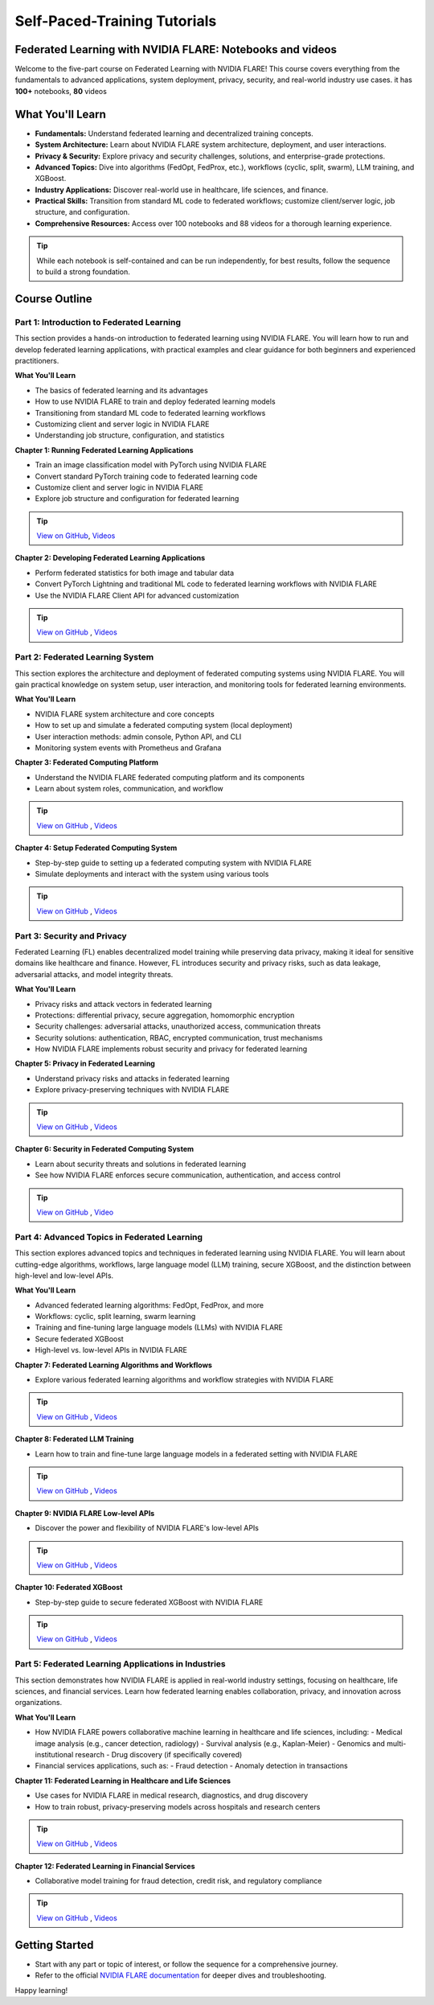 .. _self_paced_training:

Self-Paced-Training Tutorials
==============================

Federated Learning with NVIDIA FLARE: Notebooks and videos
----------------------------------------------------------
Welcome to the five-part course on Federated Learning with NVIDIA FLARE!
This course covers everything from the fundamentals to advanced applications, system deployment, privacy, security, and real-world industry use cases.
it has **100+** notebooks, **80** videos


What You'll Learn
-----------------

- **Fundamentals:**  
  Understand federated learning and decentralized training concepts.
- **System Architecture:**  
  Learn about NVIDIA FLARE system architecture, deployment, and user interactions.
- **Privacy & Security:**  
  Explore privacy and security challenges, solutions, and enterprise-grade protections.
- **Advanced Topics:**  
  Dive into algorithms (FedOpt, FedProx, etc.), workflows (cyclic, split, swarm), LLM training, and XGBoost.
- **Industry Applications:**  
  Discover real-world use in healthcare, life sciences, and finance.
- **Practical Skills:**  
  Transition from standard ML code to federated workflows; customize client/server logic, job structure, and configuration.
- **Comprehensive Resources:**  
  Access over 100 notebooks and 88 videos for a thorough learning experience.

.. tip::

   While each notebook is self-contained and can be run independently, for best results, follow the sequence to build a strong foundation.

Course Outline
--------------

Part 1: Introduction to Federated Learning
^^^^^^^^^^^^^^^^^^^^^^^^^^^^^^^^^^^^^^^^^^

This section provides a hands-on introduction to federated learning using NVIDIA FLARE. You will learn how to run and develop federated learning applications, with practical examples and clear guidance for both beginners and experienced practitioners.

**What You'll Learn**

- The basics of federated learning and its advantages
- How to use NVIDIA FLARE to train and deploy federated learning models
- Transitioning from standard ML code to federated learning workflows
- Customizing client and server logic in NVIDIA FLARE
- Understanding job structure, configuration, and statistics

**Chapter 1: Running Federated Learning Applications**

- Train an image classification model with PyTorch using NVIDIA FLARE
- Convert standard PyTorch training code to federated learning code
- Customize client and server logic in NVIDIA FLARE
- Explore job structure and configuration for federated learning

.. tip::

    `View on GitHub <https://github.com/NVIDIA/NVFlare/blob/main/examples/tutorials/self-paced-training/part-1_federated_learning_introduction/chapter-1_running_federated_learning_applications/01.0_introduction/introduction.ipynb>`_,
    `Videos <https://github.com/NVIDIA/NVFlare/blob/main/examples/tutorials/self-paced-training/part-1_federated_learning_introduction/chapter-1_running_federated_learning_applications/video.md>`_

**Chapter 2: Developing Federated Learning Applications**


- Perform federated statistics for both image and tabular data
- Convert PyTorch Lightning and traditional ML code to federated learning workflows with NVIDIA FLARE
- Use the NVIDIA FLARE Client API for advanced customization

.. tip::

    `View on GitHub <https://github.com/NVIDIA/NVFlare/blob/main/examples/tutorials/self-paced-training/part-1_federated_learning_introduction/chapter-2_develop_federated_learning_applications/02.0_introduction/introduction.ipynb>`_ ,
    `Videos <https://github.com/NVIDIA/NVFlare/blob/main/examples/tutorials/self-paced-training/part-1_federated_learning_introduction/chapter-2_develop_federated_learning_applications/video.md>`_

Part 2: Federated Learning System
^^^^^^^^^^^^^^^^^^^^^^^^^^^^^^^^^

This section explores the architecture and deployment of federated computing systems using NVIDIA FLARE. You will gain practical knowledge on system setup, user interaction, and monitoring tools for federated learning environments.

**What You'll Learn**

- NVIDIA FLARE system architecture and core concepts
- How to set up and simulate a federated computing system (local deployment)
- User interaction methods: admin console, Python API, and CLI
- Monitoring system events with Prometheus and Grafana

**Chapter 3: Federated Computing Platform**

- Understand the NVIDIA FLARE federated computing platform and its components
- Learn about system roles, communication, and workflow

.. tip::

    `View on GitHub <https://github.com/NVIDIA/NVFlare/blob/main/examples/tutorials/self-paced-training/part-2_federated_learning_system/chapter-3_federated_computing_platform/03.0_introduction/introduction.ipynb>`_ ,
    `Videos <https://github.com/NVIDIA/NVFlare/blob/main/examples/tutorials/self-paced-training/part-2_federated_learning_system/chapter-3_federated_computing_platform/video.md>`_

**Chapter 4: Setup Federated Computing System**

- Step-by-step guide to setting up a federated computing system with NVIDIA FLARE
- Simulate deployments and interact with the system using various tools

.. tip::

    `View on GitHub <https://github.com/NVIDIA/NVFlare/blob/main/examples/tutorials/self-paced-training/part-2_federated_learning_system/chapter-4_setup_federated_system/04.0_introduction/introduction.ipynb>`_ ,
    `Videos <https://github.com/NVIDIA/NVFlare/blob/main/examples/tutorials/self-paced-training/part-2_federated_learning_system/chapter-4_setup_federated_system/video.md>`_

Part 3: Security and Privacy
^^^^^^^^^^^^^^^^^^^^^^^^^^^^

Federated Learning (FL) enables decentralized model training while preserving data privacy, making it ideal for sensitive domains like healthcare and finance. However, FL introduces security and privacy risks, such as data leakage, adversarial attacks, and model integrity threats.

**What You'll Learn**

- Privacy risks and attack vectors in federated learning
- Protections: differential privacy, secure aggregation, homomorphic encryption
- Security challenges: adversarial attacks, unauthorized access, communication threats
- Security solutions: authentication, RBAC, encrypted communication, trust mechanisms
- How NVIDIA FLARE implements robust security and privacy for federated learning

**Chapter 5: Privacy in Federated Learning**

- Understand privacy risks and attacks in federated learning
- Explore privacy-preserving techniques with NVIDIA FLARE

.. tip::

    `View on GitHub <https://github.com/NVIDIA/NVFlare/blob/main/examples/tutorials/self-paced-training/part-3_security_and_privacy/chapter-5_Privacy_In_Federated_Learning/05.0_introduction/introduction.ipynb>`_ ,
    `Videos <https://github.com/NVIDIA/NVFlare/blob/main/examples/tutorials/self-paced-training/part-3_security_and_privacy/chapter-5_Privacy_In_Federated_Learning/video.md>`_


**Chapter 6: Security in Federated Computing System**

- Learn about security threats and solutions in federated learning
- See how NVIDIA FLARE enforces secure communication, authentication, and access control

.. tip::

    `View on GitHub <https://github.com/NVIDIA/NVFlare/blob/main/examples/tutorials/self-paced-training/part-3_security_and_privacy/chapter-6_Security_in_federated_compute_system/06.0_introduction/introduction.ipynb>`_ ,
    `Video <https://github.com/NVIDIA/NVFlare/blob/main/examples/tutorials/self-paced-training/part-3_security_and_privacy/chapter-6_Security_in_federated_compute_system/video.md>`_

Part 4: Advanced Topics in Federated Learning
^^^^^^^^^^^^^^^^^^^^^^^^^^^^^^^^^^^^^^^^^^^^^

This section explores advanced topics and techniques in federated learning using NVIDIA FLARE. You will learn about cutting-edge algorithms, workflows, large language model (LLM) training, secure XGBoost, and the distinction between high-level and low-level APIs.

**What You'll Learn**

- Advanced federated learning algorithms: FedOpt, FedProx, and more
- Workflows: cyclic, split learning, swarm learning
- Training and fine-tuning large language models (LLMs) with NVIDIA FLARE
- Secure federated XGBoost
- High-level vs. low-level APIs in NVIDIA FLARE

**Chapter 7: Federated Learning Algorithms and Workflows**

- Explore various federated learning algorithms and workflow strategies with NVIDIA FLARE

.. tip::

    `View on GitHub <https://github.com/NVIDIA/NVFlare/blob/main/examples/tutorials/self-paced-training/part-4_advanced_federated_learning/chapter-7_algorithms_and_workflows/07.0_introduction/introduction.ipynb>`_ ,
    `Videos <https://github.com/NVIDIA/NVFlare/blob/main/examples/tutorials/self-paced-training/part-4_advanced_federated_learning/chapter-7_algorithms_and_workflows/video.md>`_

**Chapter 8: Federated LLM Training**

- Learn how to train and fine-tune large language models in a federated setting with NVIDIA FLARE

.. tip::

    `View on GitHub <https://github.com/NVIDIA/NVFlare/blob/main/examples/tutorials/self-paced-training/part-4_advanced_federated_learning/chapter-8_federated_LLM_training/08.0_introduction/introduction.ipynb>`_ ,
    `Videos <https://github.com/NVIDIA/NVFlare/blob/main/examples/tutorials/self-paced-training/part-4_advanced_federated_learning/chapter-8_federated_LLM_training/video.md>`_

**Chapter 9: NVIDIA FLARE Low-level APIs**

- Discover the power and flexibility of NVIDIA FLARE's low-level APIs

.. tip::

    `View on GitHub <https://github.com/NVIDIA/NVFlare/blob/main/examples/tutorials/self-paced-training/part-4_advanced_federated_learning/chapter-9_flare_low_level_apis/09.0_introduction/introduction.ipynb>`_ ,
    `Videos <https://github.com/NVIDIA/NVFlare/blob/main/examples/tutorials/self-paced-training/part-4_advanced_federated_learning/chapter-9_flare_low_level_apis/video.md>`_

**Chapter 10: Federated XGBoost**

- Step-by-step guide to secure federated XGBoost with NVIDIA FLARE

.. tip::

    `View on GitHub <https://github.com/NVIDIA/NVFlare/blob/main/examples/tutorials/self-paced-training/part-4_advanced_federated_learning/chapter-10_federated_XGBoost/10.0_introduction/introduction.ipynb>`_ ,
    `Videos <https://github.com/NVIDIA/NVFlare/blob/main/examples/tutorials/self-paced-training/part-4_advanced_federated_learning/chapter-10_federated_XGBoost/video.md>`_

Part 5: Federated Learning Applications in Industries
^^^^^^^^^^^^^^^^^^^^^^^^^^^^^^^^^^^^^^^^^^^^^^^^^^^^^

This section demonstrates how NVIDIA FLARE is applied in real-world industry settings, focusing on healthcare, life sciences, and financial services. Learn how federated learning enables collaboration, privacy, and innovation across organizations.

**What You'll Learn**

- How NVIDIA FLARE powers collaborative machine learning in healthcare and life sciences, including:
  - Medical image analysis (e.g., cancer detection, radiology)
  - Survival analysis (e.g., Kaplan-Meier)
  - Genomics and multi-institutional research
  - Drug discovery (if specifically covered)
- Financial services applications, such as:
  - Fraud detection
  - Anomaly detection in transactions

**Chapter 11: Federated Learning in Healthcare and Life Sciences**

- Use cases for NVIDIA FLARE in medical research, diagnostics, and drug discovery
- How to train robust, privacy-preserving models across hospitals and research centers

.. tip::

    `View on GitHub <https://github.com/NVIDIA/NVFlare/blob/main/examples/tutorials/self-paced-training/part-5_federated_learning_applications_in_industries/chapter-11_federated_learning_in_healthcare_lifescience/11.0_introduction/introduction.ipynb>`_ ,
    `Videos <https://github.com/NVIDIA/NVFlare/blob/main/examples/tutorials/self-paced-training/part-5_federated_learning_applications_in_industries/chapter-11_federated_learning_in_healthcare_lifescience/video.md>`_


**Chapter 12: Federated Learning in Financial Services**

- Collaborative model training for fraud detection, credit risk, and regulatory compliance

.. tip::

    `View on GitHub <https://github.com/NVIDIA/NVFlare/blob/main/examples/tutorials/self-paced-training/part-5_federated_learning_applications_in_industries/chapter-12_federated_learning_in_financial_services/12.0_introduction/introduction.ipynb>`_ ,
    `Videos <https://github.com/NVIDIA/NVFlare/blob/main/examples/tutorials/self-paced-training/part-5_federated_learning_applications_in_industries/chapter-12_federated_learning_in_financial_services/video.md>`_


Getting Started
---------------

- Start with any part or topic of interest, or follow the sequence for a comprehensive journey.
- Refer to the official `NVIDIA FLARE documentation <https://nvflare.readthedocs.io/>`_ for deeper dives and troubleshooting.

Happy learning!